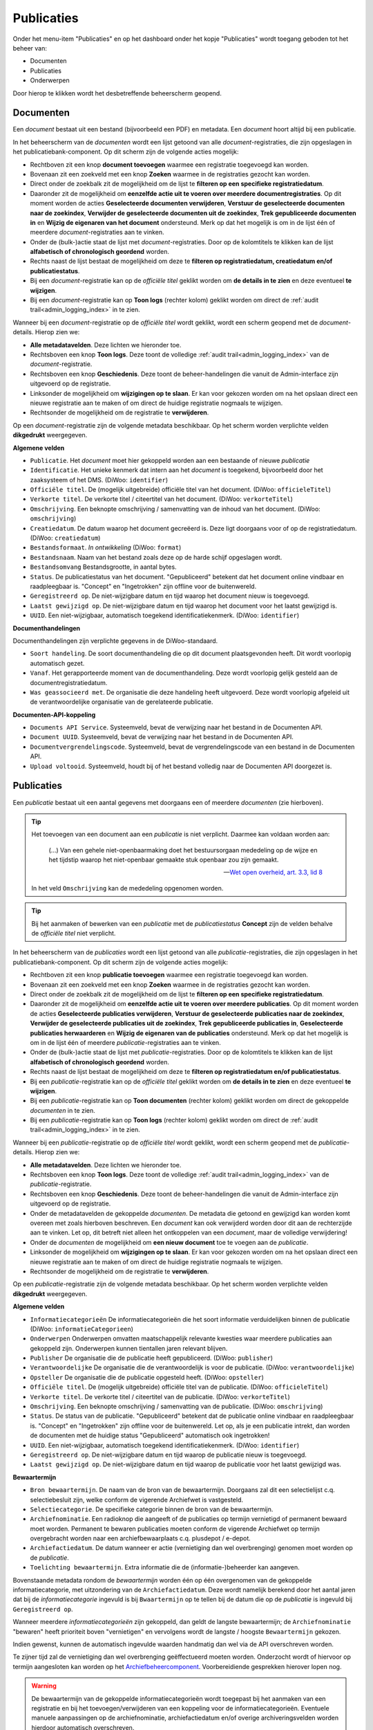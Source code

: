.. _admin_publicaties_index:

Publicaties
============

Onder het menu-item "Publicaties" en op het dashboard onder het kopje "Publicaties" wordt toegang geboden tot het beheer van:

* Documenten
* Publicaties
* Onderwerpen

Door hierop te klikken wordt het desbetreffende beheerscherm geopend.

Documenten
-----------

Een *document* bestaat uit een bestand (bijvoorbeeld een PDF) en metadata. Een *document* hoort altijd bij een publicatie.

In het beheerscherm van de *documenten* wordt een lijst getoond van alle *document*-registraties, die zijn opgeslagen in het publicatiebank-component.
Op dit scherm zijn de volgende acties mogelijk:

* Rechtboven zit een knop **document toevoegen** waarmee een registratie toegevoegd kan worden.
* Bovenaan zit een zoekveld met een knop **Zoeken** waarmee in de registraties gezocht kan worden.
* Direct onder de zoekbalk zit de mogelijkheid om de lijst te **filteren op een specifieke registratiedatum**.
* Daaronder zit de mogelijkheid om **eenzelfde actie uit te voeren over meerdere documentregistraties**. Op dit moment worden de acties **Geselecteerde documenten verwijderen**, **Verstuur de geselecteerde documenten naar de zoekindex**, **Verwijder de geselecteerde documenten uit de zoekindex**, **Trek gepubliceerde documenten in** en **Wijzig de eigenaren van het document** ondersteund. Merk op dat het mogelijk is om in de lijst één of meerdere *document*-registraties aan te vinken.
* Onder de (bulk-)actie staat de lijst met *document*-registraties. Door op de kolomtitels te klikken kan de lijst **alfabetisch of chronologisch geordend** worden.
* Rechts naast de lijst bestaat de mogelijkheid om deze te **filteren op registratiedatum, creatiedatum en/of publicatiestatus**.
* Bij een *document*-registratie kan op de `officiële titel` geklikt worden om **de details in te zien** en deze eventueel **te wijzigen**.
* Bij een *document*-registratie kan op **Toon logs** (rechter kolom) geklikt worden om direct de :ref:`audit trail<admin_logging_index>` in te zien.

Wanneer bij een *document*-registratie op  de `officiële titel` wordt geklikt, wordt een scherm geopend met de *document*-details.
Hierop zien we:

* **Alle metadatavelden**. Deze lichten we hieronder toe.
* Rechtsboven een knop **Toon logs**. Deze toont de volledige :ref:`audit trail<admin_logging_index>` van de *document*-registratie.
* Rechtsboven een knop **Geschiedenis**. Deze toont de beheer-handelingen die vanuit de Admin-interface zijn uitgevoerd op de registratie.
* Linksonder de mogelijkheid om **wijzigingen op te slaan**. Er kan voor gekozen worden om na het opslaan direct een nieuwe registratie aan te maken of om direct de huidige registratie nogmaals te wijzigen.
* Rechtsonder de mogelijkheid om de registratie te **verwijderen**.

Op een *document*-registratie zijn de volgende metadata beschikbaar. Op het scherm worden verplichte velden **dikgedrukt** weergegeven.

**Algemene velden**

* ``Publicatie``. Het *document* moet hier gekoppeld worden aan een bestaande of nieuwe *publicatie*
* ``Identificatie``. Het unieke kenmerk dat intern aan het *document* is toegekend, bijvoorbeeld door het zaaksysteem of het DMS. (DiWoo: ``identifier``)
* ``Officiële titel``. De (mogelijk uitgebreide) officiële titel van het document. (DiWoo: ``officieleTitel``)
* ``Verkorte titel``. De verkorte titel / citeertitel van het document. (DiWoo: ``verkorteTitel``)
* ``Omschrijving``. Een beknopte omschrijving / samenvatting van de inhoud van het document. (DiWoo: ``omschrijving``)
* ``Creatiedatum``. De datum waarop het document gecreëerd is. Deze ligt doorgaans voor of op de registratiedatum.  (DiWoo: ``creatiedatum``)
* ``Bestandsformaat``. *In ontwikkeling* (DiWoo: ``format``)
* ``Bestandsnaam``. Naam van het bestand zoals deze op de harde schijf opgeslagen wordt.
* ``Bestandsomvang`` Bestandsgrootte, in aantal bytes.
* ``Status``. De publicatiestatus van het document. "Gepubliceerd" betekent dat het document online vindbaar en raadpleegbaar is. "Concept" en "Ingetrokken" zijn offline voor de buitenwereld.
* ``Geregistreerd op``. De niet-wijzigbare datum en tijd waarop het document nieuw is toegevoegd.
* ``Laatst gewijzigd op``. De niet-wijzigbare datum en tijd waarop het document voor het laatst gewijzigd is.
* ``UUID``. Een niet-wijzigbaar, automatisch toegekend identificatiekenmerk. (DiWoo: ``identifier``)

**Documenthandelingen**

Documenthandelingen zijn verplichte gegevens in de DiWoo-standaard.

* ``Soort handeling``. De soort documenthandeling die op dit document plaatsgevonden heeft. Dit wordt voorlopig automatisch gezet.
* ``Vanaf``. Het gerapporteerde moment van de documenthandeling. Deze wordt voorlopig gelijk gesteld aan de documentregistratiedatum.
* ``Was geassocieerd met``. De organisatie die deze handeling heeft uitgevoerd. Deze wordt voorlopig afgeleid uit de verantwoordelijke
  organisatie van de gerelateerde publicatie.

**Documenten-API-koppeling**

* ``Documents API Service``. Systeemveld, bevat de verwijzing naar het bestand in de Documenten API.
* ``Document UUID``. Systeemveld, bevat de verwijzing naar het bestand in de Documenten API.
* ``Documentvergrendelingscode``. Systeemveld, bevat de vergrendelingscode van een bestand in de Documenten API.
* ``Upload voltooid``. Systeemveld, houdt bij of het bestand volledig naar de Documenten API doorgezet is.

Publicaties
------------

Een *publicatie* bestaat uit een aantal gegevens met doorgaans een of meerdere *documenten* (zie hierboven).

.. tip::

    Het toevoegen van een document aan een *publicatie* is niet verplicht. Daarmee kan
    voldaan worden aan:

        (...) Van een gehele niet-openbaarmaking doet het bestuursorgaan mededeling op
        de wijze en het tijdstip waarop het niet-openbaar gemaakte stuk openbaar zou
        zijn gemaakt.

        -- `Wet open overheid, art. 3.3, lid 8`_

    In het veld ``Omschrijving`` kan de mededeling opgenomen worden.

.. tip::

    Bij het aanmaken of bewerken van een *publicatie* met de `publicatiestatus` **Concept** zijn
    de velden behalve de `officiële titel` niet verplicht.

In het beheerscherm van de *publicaties* wordt een lijst getoond van alle *publicatie*-registraties, die zijn opgeslagen in het publicatiebank-component.
Op dit scherm zijn de volgende acties mogelijk:

* Rechtboven zit een knop **publicatie toevoegen** waarmee een registratie toegevoegd kan worden.
* Bovenaan zit een zoekveld met een knop **Zoeken** waarmee in de registraties gezocht kan worden.
* Direct onder de zoekbalk zit de mogelijkheid om de lijst te **filteren op een specifieke registratiedatum**.
* Daaronder zit de mogelijkheid om **eenzelfde actie uit te voeren over meerdere publicaties**. Op dit moment worden de acties **Geselecteerde publicaties verwijderen**, **Verstuur de geselecteerde publicaties naar de zoekindex**, **Verwijder de geselecteerde publicaties uit de zoekindex**, **Trek gepubliceerde publicaties in**, **Geselecteerde publicaties herwaarderen** en **Wijzig de eigenaren van de publicaties** ondersteund. Merk op dat het mogelijk is om in de lijst één of meerdere *publicatie*-registraties aan te vinken.
* Onder de (bulk-)actie staat de lijst met *publicatie*-registraties. Door op de kolomtitels te klikken kan de lijst **alfabetisch of chronologisch geordend** worden.
* Rechts naast de lijst bestaat de mogelijkheid om deze te **filteren op registratiedatum en/of publicatiestatus**.
* Bij een *publicatie*-registratie kan op de `officiële titel` geklikt worden om **de details in te zien** en deze eventueel **te wijzigen**.
* Bij een *publicatie*-registratie kan op **Toon documenten** (rechter kolom) geklikt worden om direct de gekoppelde *documenten* in te zien.
* Bij een *publicatie*-registratie kan op **Toon logs** (rechter kolom) geklikt worden om direct de :ref:`audit trail<admin_logging_index>` in te zien.

Wanneer bij een *publicatie*-registratie op  de `officiële titel` wordt geklikt, wordt een scherm geopend met de *publicatie*-details.
Hierop zien we:

* **Alle metadatavelden**. Deze lichten we hieronder toe.
* Rechtsboven een knop **Toon logs**. Deze toont de volledige :ref:`audit trail<admin_logging_index>` van de *publicatie*-registratie.
* Rechtsboven een knop **Geschiedenis**. Deze toont de beheer-handelingen die vanuit de Admin-interface zijn uitgevoerd op de registratie.
* Onder de metadatavelden de gekoppelde *documenten*. De metadata die getoond en gewijzigd kan worden komt overeen met zoals hierboven beschreven. Een *document* kan ook verwijderd worden door dit aan de rechterzijde aan te vinken. Let op, dit betreft niet alleen het ontkoppelen van een *document*, maar de volledige verwijdering!
* Onder de *documenten* de mogelijkheid om **een nieuw document** toe te voegen aan de *publicatie*.
* Linksonder de mogelijkheid om **wijzigingen op te slaan**. Er kan voor gekozen worden om na het opslaan direct een nieuwe registratie aan te maken of om direct de huidige registratie nogmaals te wijzigen.
* Rechtsonder de mogelijkheid om de registratie te **verwijderen**.

Op een *publicatie*-registratie zijn de volgende metadata beschikbaar. Op het scherm worden verplichte velden **dikgedrukt** weergegeven.

**Algemene velden**

* ``Informatiecategorieën`` De informatiecategorieën die het soort informatie verduidelijken binnen de publicatie (DiWoo: ``informatieCategorieen``)
* ``Onderwerpen`` Onderwerpen omvatten maatschappelijk relevante kwesties waar meerdere publicaties aan gekoppeld zijn. Onderwerpen kunnen tientallen jaren relevant blijven.
* ``Publisher`` De organisatie die de publicatie heeft gepubliceerd. (DiWoo: ``publisher``)
* ``Verantwoordelijke`` De organisatie die de verantwoordelijk is voor de publicatie. (DiWoo: ``verantwoordelijke``)
* ``Opsteller`` De organisatie die de publicatie opgesteld heeft. (DiWoo: ``opsteller``)
* ``Officiële titel``. De (mogelijk uitgebreide) officiële titel van de publicatie. (DiWoo: ``officieleTitel``)
* ``Verkorte titel``. De verkorte titel / citeertitel van de publicatie. (DiWoo: ``verkorteTitel``)
* ``Omschrijving``. Een beknopte omschrijving / samenvatting van de publicatie. (DiWoo: ``omschrijving``)
* ``Status``. De status van de publicatie. "Gepubliceerd" betekent dat de publicatie online vindbaar en raadpleegbaar is. "Concept" en "Ingetrokken" zijn offline voor de buitenwereld.
  Let op, als je een publicatie intrekt, dan worden de documenten met de huidige status "Gepubliceerd" automatisch ook ingetrokken!
* ``UUID``. Een niet-wijzigbaar, automatisch toegekend identificatiekenmerk. (DiWoo: ``identifier``)
* ``Geregistreerd op``. De niet-wijzigbare datum en tijd waarop de publicatie nieuw is toegevoegd.
* ``Laatst gewijzigd op``. De niet-wijzigbare datum en tijd waarop de publicatie voor het laatst gewijzigd was.

**Bewaartermijn**

* ``Bron bewaartermijn``. De naam van de bron van de bewaartermijn. Doorgaans zal dit een selectielijst c.q. selectiebesluit zijn, welke conform de vigerende Archiefwet is vastgesteld.
* ``Selectiecategorie``. De specifieke categorie binnen de bron van de bewaartermijn.
* ``Archiefnominatie``. Een radioknop die aangeeft of de publicaties op termijn vernietigd of permanent bewaard moet worden. Permanent te bewaren publicaties moeten conform de vigerende Archiefwet op termijn overgebracht worden naar een archiefbewaarplaats c.q. plusdepot / e-depot.
* ``Archiefactiedatum``. De datum wanneer er actie (vernietiging dan wel overbrenging) genomen moet worden op de *publicatie*.
* ``Toelichting bewaartermijn``. Extra informatie die de (informatie-)beheerder kan aangeven.

Bovenstaande metadata rondom de *bewaartermijn* worden één op één overgenomen van de gekoppelde informatiecategorie, met uitzondering van de ``Archiefactiedatum``.
Deze wordt namelijk berekend door het aantal jaren dat bij de *informatiecategorie* ingevuld is bij ``Bwaartermijn`` op te tellen bij de datum die op de *publicatie* is ingevuld bij ``Geregistreerd op``.

Wanneer meerdere *informatiecategorieën* zijn gekoppeld, dan geldt de langste bewaartermijn; de ``Archiefnominatie`` "bewaren" heeft prioriteit boven "vernietigen" en vervolgens wordt de langste / hoogste ``Bewaartermijn`` gekozen.

Indien gewenst, kunnen de automatisch ingevulde waarden handmatig dan wel via de API overschreven worden.

Te zijner tijd zal de vernietiging dan wel overbrenging geëffectueerd moeten worden.
Onderzocht wordt of hiervoor op termijn aangesloten kan worden op het `Archiefbeheercomponent <https://github.com/maykinmedia/archiefbeheercomponent>`_.
Voorbereidiende gesprekken hierover lopen nog.

.. warning:: De bewaartermijn van de gekoppelde informatiecategorieën wordt toegepast bij het aanmaken van een registratie en bij het toevoegen/verwijderen van een koppeling voor de informatiecategorieën. Eventuele manuele aanpassingen op de archiefnominatie, archiefactiedatum en/of overige archiveringsvelden worden hierdoor automatisch overschreven.

.. _Wet open overheid, art. 3.3, lid 8: https://wetten.overheid.nl/BWBR0045754/2024-10-01#Hoofdstuk3_Artikel3.3

Onderwerpen
-----------

Een *onderwerp* bestaat uit een aantal gegevens en kan gekoppeld zijn aan een of meerdere *publicaties* (zie hierboven).

In het beheerscherm van het *onderwerp* wordt een lijst getoond van alle *onderwerp*-registraties die zijn opgeslagen in de publicatiebank.
Op dit scherm zijn de volgende acties mogelijk:

* Rechtsboven zit een knop **onderwerp toevoegen** waarmee een registratie toegevoegd kan worden.
* Bovenaan zit een zoekveld met een knop **Zoeken** waarmee in de registraties gezocht kan worden.
* Direct onder de zoekbalk zit de mogelijkheid om de lijst te **filteren op een specifieke registratiedatum**.
* Daaronder zit de mogelijkheid om **eenzelfde actie uit te voeren over meerdere onderwerpen**. Op dit moment wordt alleen de actie **Geselecteerde onderwerpen verwijderen** en **Trek gepubliceerde onderwerpen in** ondersteund. Merk op dat het mogelijk is om in de lijst één of meerdere *onderwerp*-registraties aan te vinken.
* Onder de (bulk-)actie staat de lijst met *onderwerp*-registraties. Door op de kolomtitels te klikken kan de lijst **alfabetisch of chronologisch geordend** worden.
* Rechts naast de lijst bestaat de mogelijkheid om deze te **filteren op registratiedatum, publicatiestatus, archiefnominatie en/of archiefdatum**.
* Bij een *onderwerp*-registratie kan op de `officiële titel` geklikt worden om **de details in te zien** en deze eventueel **te wijzigen**.
* Bij een *onderwerp*-registratie kan op **Toon logs** (rechter kolom) geklikt worden om direct de :ref:`audit trail<admin_logging_index>` in te zien.

Wanneer bij een *onderwerp*-registratie op  de `officiële titel` wordt geklikt, wordt een scherm geopend met de *onderwerp*-details.
Hierop zien we:

* **Alle metadatavelden**. Deze lichten we hieronder toe.
* Rechtsboven een knop **Toon logs**. Deze toont de volledige :ref:`audit trail<admin_logging_index>` van de *onderwerp*-registratie.
* Rechtsboven een knop **Geschiedenis**. Deze toont de beheer-handelingen die vanuit de Admin-interface zijn uitgevoerd op de registratie.
* Linksonder de mogelijkheid om **wijzigingen op te slaan**. Er kan voor gekozen worden om na het opslaan direct een nieuwe registratie aan te maken of om direct de huidige registratie nogmaals te wijzigen.
* Rechtsonder de mogelijkheid om de registratie te **verwijderen**.

Op een *onderwerp*-registratie zijn de volgende metadata beschikbaar. Op het scherm worden verplichte velden **dikgedrukt** weergegeven.

* ``Afbeelding``. De afbeelding van het onderwerp die getoond kan worden in de GPP-burgerportaal.
* ``Officiële titel``. De (mogelijk uitgebreide) officiële titel van het onderwerp.
* ``Omschrijving``. Een beknopte omschrijving / samenvatting van het onderwerp.
* ``Status``. De status van het onderwerp. "Gepubliceerd" betekent dat het onderwerp online vindbaar en raadpleegbaar is. "Ingetrokken" is offline voor de buitenwereld.
* ``Promoot``. Geeft aan of het onderwerp wordt gepromoot in de webapplicatie. Als je gegbruik maakt van het GPP-burgerportaal, dan worden gepromote onderwerpen op de thuispagina en bovenaan op de *onderwerpen*-pagina getoond.
* ``UUID``. Een niet-wijzigbaar, automatisch toegekend identificatiekenmerk.
* ``Geregistreerd op``. De niet-wijzigbare datum en tijd waarop het onderwerp nieuw is toegevoegd.
* ``Laatst gewijzigd op``. De niet-wijzigbare datum en tijd waarop het onderwerp voor het laatst gewijzigd was.

